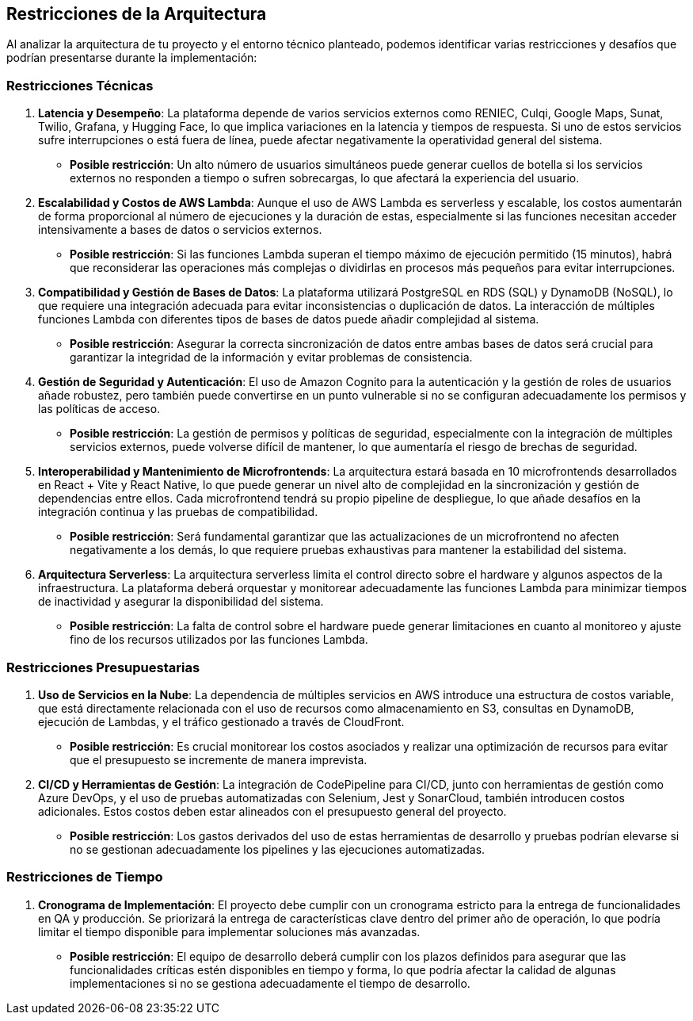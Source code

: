 ifndef::imagesdir[:imagesdir: ../images]

[[section-architecture-constraints]]
== Restricciones de la Arquitectura

Al analizar la arquitectura de tu proyecto y el entorno técnico planteado, podemos identificar varias restricciones y desafíos que podrían presentarse durante la implementación:

=== Restricciones Técnicas

1. **Latencia y Desempeño**:
   La plataforma depende de varios servicios externos como RENIEC, Culqi, Google Maps, Sunat, Twilio, Grafana, y Hugging Face, lo que implica variaciones en la latencia y tiempos de respuesta. Si uno de estos servicios sufre interrupciones o está fuera de línea, puede afectar negativamente la operatividad general del sistema.
   - *Posible restricción*: Un alto número de usuarios simultáneos puede generar cuellos de botella si los servicios externos no responden a tiempo o sufren sobrecargas, lo que afectará la experiencia del usuario.

2. **Escalabilidad y Costos de AWS Lambda**:
   Aunque el uso de AWS Lambda es serverless y escalable, los costos aumentarán de forma proporcional al número de ejecuciones y la duración de estas, especialmente si las funciones necesitan acceder intensivamente a bases de datos o servicios externos.
   - *Posible restricción*: Si las funciones Lambda superan el tiempo máximo de ejecución permitido (15 minutos), habrá que reconsiderar las operaciones más complejas o dividirlas en procesos más pequeños para evitar interrupciones.

3. **Compatibilidad y Gestión de Bases de Datos**:
   La plataforma utilizará PostgreSQL en RDS (SQL) y DynamoDB (NoSQL), lo que requiere una integración adecuada para evitar inconsistencias o duplicación de datos. La interacción de múltiples funciones Lambda con diferentes tipos de bases de datos puede añadir complejidad al sistema.
   - *Posible restricción*: Asegurar la correcta sincronización de datos entre ambas bases de datos será crucial para garantizar la integridad de la información y evitar problemas de consistencia.

4. **Gestión de Seguridad y Autenticación**:
   El uso de Amazon Cognito para la autenticación y la gestión de roles de usuarios añade robustez, pero también puede convertirse en un punto vulnerable si no se configuran adecuadamente los permisos y las políticas de acceso.
   - *Posible restricción*: La gestión de permisos y políticas de seguridad, especialmente con la integración de múltiples servicios externos, puede volverse difícil de mantener, lo que aumentaría el riesgo de brechas de seguridad.

5. **Interoperabilidad y Mantenimiento de Microfrontends**:
   La arquitectura estará basada en 10 microfrontends desarrollados en React + Vite y React Native, lo que puede generar un nivel alto de complejidad en la sincronización y gestión de dependencias entre ellos. Cada microfrontend tendrá su propio pipeline de despliegue, lo que añade desafíos en la integración continua y las pruebas de compatibilidad.
   - *Posible restricción*: Será fundamental garantizar que las actualizaciones de un microfrontend no afecten negativamente a los demás, lo que requiere pruebas exhaustivas para mantener la estabilidad del sistema.

6. **Arquitectura Serverless**:
   La arquitectura serverless limita el control directo sobre el hardware y algunos aspectos de la infraestructura. La plataforma deberá orquestar y monitorear adecuadamente las funciones Lambda para minimizar tiempos de inactividad y asegurar la disponibilidad del sistema.
   - *Posible restricción*: La falta de control sobre el hardware puede generar limitaciones en cuanto al monitoreo y ajuste fino de los recursos utilizados por las funciones Lambda.

=== Restricciones Presupuestarias

1. **Uso de Servicios en la Nube**:
   La dependencia de múltiples servicios en AWS introduce una estructura de costos variable, que está directamente relacionada con el uso de recursos como almacenamiento en S3, consultas en DynamoDB, ejecución de Lambdas, y el tráfico gestionado a través de CloudFront.
   - *Posible restricción*: Es crucial monitorear los costos asociados y realizar una optimización de recursos para evitar que el presupuesto se incremente de manera imprevista.

2. **CI/CD y Herramientas de Gestión**:
   La integración de CodePipeline para CI/CD, junto con herramientas de gestión como Azure DevOps, y el uso de pruebas automatizadas con Selenium, Jest y SonarCloud, también introducen costos adicionales. Estos costos deben estar alineados con el presupuesto general del proyecto.
   - *Posible restricción*: Los gastos derivados del uso de estas herramientas de desarrollo y pruebas podrían elevarse si no se gestionan adecuadamente los pipelines y las ejecuciones automatizadas.

=== Restricciones de Tiempo

1. **Cronograma de Implementación**:
   El proyecto debe cumplir con un cronograma estricto para la entrega de funcionalidades en QA y producción. Se priorizará la entrega de características clave dentro del primer año de operación, lo que podría limitar el tiempo disponible para implementar soluciones más avanzadas.
   - *Posible restricción*: El equipo de desarrollo deberá cumplir con los plazos definidos para asegurar que las funcionalidades críticas estén disponibles en tiempo y forma, lo que podría afectar la calidad de algunas implementaciones si no se gestiona adecuadamente el tiempo de desarrollo.
